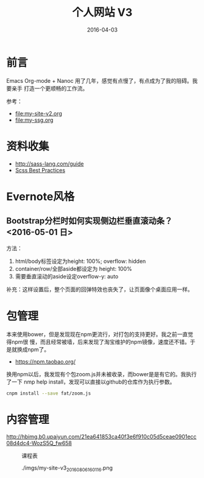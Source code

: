 #+TITLE: 个人网站 V3
#+DATE: 2016-04-03

* 前言
Emacs Org-mode + Nanoc 用了几年，感觉有点慢了，有点成为了我的阻碍。我要亲手
打造一个更顺畅的工作流。

参考：
- [[file:my-site-v2.org]]
- [[file:my-ssg.org]]
  
* 资料收集
- http://sass-lang.com/guide
- [[http://compass-style.org/help/tutorials/best_practices/][Scss Best Practices]]

* Evernote风格
** Bootstrap分栏时如何实现侧边栏垂直滚动条？ <2016-05-01 日>
方法：
1. html/body标签设定为height: 100%; overflow: hidden
2. container/row/全部aside都设定为 height: 100%
3. 需要垂直滚动的aside设定overflow-y: auto
   
补充：这样设置后，整个页面的回弹特效也丧失了，让页面像个桌面应用一样。
* 包管理
本来使用bower，但是发现现在npm更流行，对打包的支持更好。我之前一直觉得npm很
慢，而且经常被墙，后来发现了淘宝维护的npm镜像，速度还不错。于是就换成npm了。
- https://npm.taobao.org/
  
换用npm以后，我发现有个包zoom.js并未被收录，而bower是是有它的。我执行了一下
nmp help install，发现可以直接以github的仓库作为执行参数。
#+BEGIN_SRC sh
cnpm install --save fat/zoom.js
#+END_SRC

* 内容管理
  
[[http://f1.market.mi-img.com/download/ThemeMarket/076f8c5084dd4482c00649e97c164a9ac3047005a/%E5%85%AC%E8%B7%AF+%282%29-1.0.0.1.jpg]]

[[http://hbimg.b0.upaiyun.com/21ea641853ca40f3e6f910c05d5ceae0901ecc08d4dc4-WozS5Q_fw658]]


#+CAPTION: 课程表
[[http://elvestar.u.qiniudn.com/xidian-xing-huo-bei_20150409214902.png]]

#+CAPTION: ./imgs/my-site-v3_20160806160116.png
[[./imgs/my-site-v3_20160806160116.png]]

[[http://3.bp.blogspot.com/-F7dqZbCQU9o/T8zwh16VJVI/AAAAAAAAAAk/r9qX9fqjU9U/s1600/graph-apple-queries.png]]

